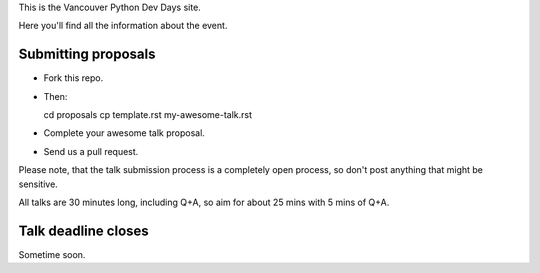 This is the Vancouver Python Dev Days site.

Here you'll find all the information about the event.

Submitting proposals
--------------------

* Fork this repo.

* Then::

  cd proposals
  cp template.rst my-awesome-talk.rst

* Complete your awesome talk proposal.

* Send us a pull request.

Please note, that the talk submission process is a completely open process, so
don't post anything that might be sensitive.

All talks are 30 minutes long, including Q+A, so aim for about 25 mins with
5 mins of Q+A.

Talk deadline closes
--------------------

Sometime soon.
